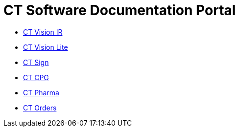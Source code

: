 = CT Software Documentation Portal

* xref:ctvision:index.adoc[CT Vision IR]
* xref:ctvision-lite:index.adoc[CT Vision Lite]
* xref:ctsign:about-ct-sign/index.adoc[CT Sign]
* xref:ctcpg:ct-cpg-solution/index.adoc[CT CPG]
* xref:ctpharma:about-ct-pharma-solution/index.adoc[CT Pharma]
* xref:ctorders:ct-orders-solution/index.adoc[CT Orders]
